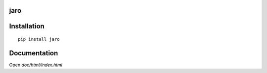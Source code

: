 jaro
=====================

.. image:: https://img.shields.io/pypi/v/jaro.svg
    :target: https://pypi.python.org/pypi/jaro

.. image:: https://img.shields.io/pypi/pyversions/jaro.svg
    :target: https://pypi.python.org/pypi/jaro

.. image:: https://img.shields.io/pypi/l/jaro.svg
    :target: https://pypi.python.org/pypi/jaro

.. image:: https://img.shields.io/travis/Smooth/jaro.svg
    :target: https://travis-ci.org/Smooth/jaro

Installation
============

::

    pip install jaro

Documentation
=============

Open `doc/html/index.html`
